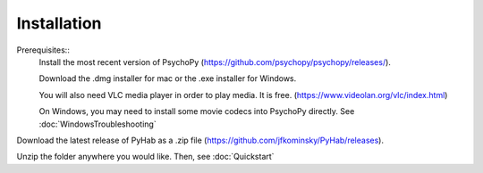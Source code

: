 ============
Installation
============

Prerequisites::
    Install the most recent version of PsychoPy (https://github.com/psychopy/psychopy/releases/).

    Download the .dmg installer for mac or the .exe installer for Windows.

    You will also need VLC media player in order to play media. It is free. (https://www.videolan.org/vlc/index.html)

    On Windows, you may need to install some movie codecs into PsychoPy directly. See :doc:`WindowsTroubleshooting`

Download the latest release of PyHab as a .zip file (https://github.com/jfkominsky/PyHab/releases).

Unzip the folder anywhere you would like. Then, see :doc:`Quickstart`